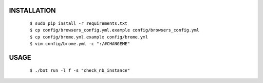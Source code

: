 INSTALLATION
############

    ::

    $ sudo pip install -r requirements.txt
    $ cp config/browsers_config.yml.example config/browsers_config.yml
    $ cp config/brome.yml.example config/brome.yml
    $ vim config/brome.yml -c ":/#CHANGEME"

USAGE
#####

    ::

    $ ./bot run -l f -s "check_nb_instance"
